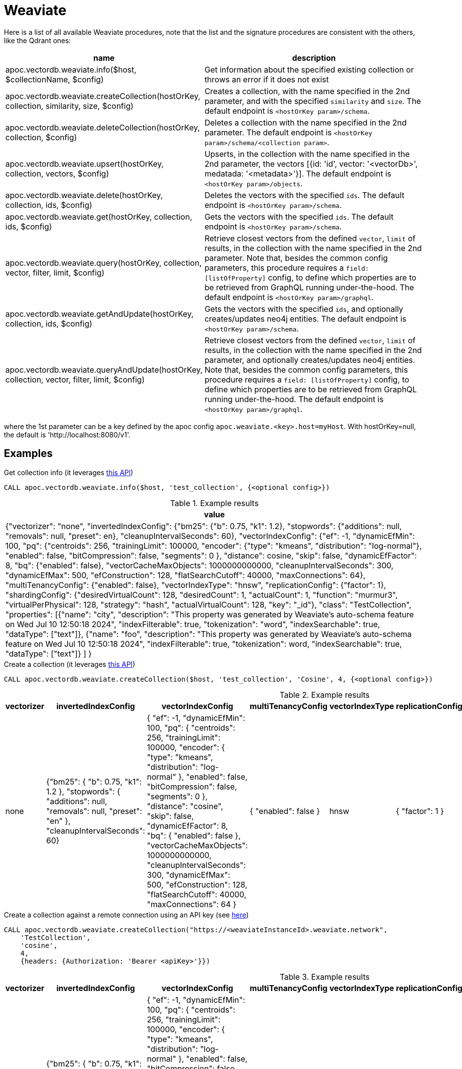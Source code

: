 
= Weaviate

Here is a list of all available Weaviate procedures, 
note that the list and the signature procedures are consistent with the others, like the Qdrant ones:

[opts=header, cols="1, 3"]
|===
| name | description
| apoc.vectordb.weaviate.info($host, $collectionName, $config) | Get information about the specified existing collection or throws an error if it does not exist
| apoc.vectordb.weaviate.createCollection(hostOrKey, collection, similarity, size, $config) |
    Creates a collection, with the name specified in the 2nd parameter, and with the specified `similarity` and `size`.
    The default endpoint is `<hostOrKey param>/schema`.
| apoc.vectordb.weaviate.deleteCollection(hostOrKey, collection, $config) | 
    Deletes a collection with the name specified in the 2nd parameter.
    The default endpoint is `<hostOrKey param>/schema/<collection param>`.
| apoc.vectordb.weaviate.upsert(hostOrKey, collection, vectors, $config) | 
    Upserts, in the collection with the name specified in the 2nd parameter, the vectors [{id: 'id', vector: '<vectorDb>', medatada: '<metadata>'}].
    The default endpoint is `<hostOrKey param>/objects`.
| apoc.vectordb.weaviate.delete(hostOrKey, collection, ids, $config) | 
    Deletes the vectors with the specified `ids`.
    The default endpoint is `<hostOrKey param>/schema`.
| apoc.vectordb.weaviate.get(hostOrKey, collection, ids, $config) | 
    Gets the vectors with the specified `ids`.
    The default endpoint is `<hostOrKey param>/schema`.
| apoc.vectordb.weaviate.query(hostOrKey, collection, vector, filter, limit, $config) | 
    Retrieve closest vectors from the defined `vector`, `limit` of results, in the collection with the name specified in the 2nd parameter.
    Note that, besides the common config parameters, this procedure requires a `field: [listOfProperty]` config, to define which properties are to be retrieved from GraphQL running under-the-hood.
    The default endpoint is `<hostOrKey param>/graphql`. 
| apoc.vectordb.weaviate.getAndUpdate(hostOrKey, collection, ids, $config) | 
    Gets the vectors with the specified `ids`, and optionally creates/updates neo4j entities.
    The default endpoint is `<hostOrKey param>/schema`.
| apoc.vectordb.weaviate.queryAndUpdate(hostOrKey, collection, vector, filter, limit, $config) | 
    Retrieve closest vectors from the defined `vector`, `limit` of results, in the collection with the name specified in the 2nd parameter, and optionally creates/updates neo4j entities.
    Note that, besides the common config parameters, this procedure requires a `field: [listOfProperty]` config, to define which properties are to be retrieved from GraphQL running under-the-hood.
    The default endpoint is `<hostOrKey param>/graphql`.
|===

where the 1st parameter can be a key defined by the apoc config `apoc.weaviate.<key>.host=myHost`.
With hostOrKey=null, the default is 'http://localhost:8080/v1'.

== Examples

.Get collection info (it leverages https://weaviate.io/developers/weaviate/api/rest#tag/schema/get/schema/{className}[this API])
[source, cypher]
----
CALL apoc.vectordb.weaviate.info($host, 'test_collection', {<optional config>})
----

.Example results
[opts="header"]
|===
| value
| {"vectorizer": "none",
    "invertedIndexConfig": {"bm25": {"b": 0.75, "k1": 1.2}, "stopwords": {"additions": null, "removals": null, "preset": en}, "cleanupIntervalSeconds": 60},
    "vectorIndexConfig": {"ef": -1, "dynamicEfMin": 100, "pq": {"centroids": 256, "trainingLimit": 100000, "encoder": {"type": "kmeans", "distribution": "log-normal"},
    "enabled": false, "bitCompression": false, "segments": 0
    },
    "distance": cosine, "skip": false, "dynamicEfFactor": 8, "bq": {"enabled": false},
    "vectorCacheMaxObjects": 1000000000000, "cleanupIntervalSeconds": 300, "dynamicEfMax": 500, "efConstruction": 128, "flatSearchCutoff": 40000, "maxConnections": 64},
    "multiTenancyConfig": {"enabled": false},
    "vectorIndexType": "hnsw", "replicationConfig": {"factor": 1},
    "shardingConfig": {"desiredVirtualCount": 128, "desiredCount": 1, "actualCount": 1, "function": "murmur3", "virtualPerPhysical": 128, "strategy": "hash", "actualVirtualCount": 128, "key": "_id"},
    "class": "TestCollection",
    "properties": [{"name": "city", "description": "This property was generated by Weaviate's auto-schema feature on Wed Jul 10 12:50:18 2024", "indexFilterable": true, "tokenization": "word", "indexSearchable": true, "dataType": ["text"]},
        {"name": "foo", "description": "This property was generated by Weaviate's auto-schema feature on Wed Jul 10 12:50:18 2024", "indexFilterable": true, "tokenization": word, "indexSearchable": true, "dataType": ["text"]}
    ]
}
|===

.Create a collection (it leverages https://weaviate.io/developers/weaviate/api/rest#tag/schema/post/schema[this API])
[source,cypher]
----
CALL apoc.vectordb.weaviate.createCollection($host, 'test_collection', 'Cosine', 4, {<optional config>})
----

.Example results
[opts="header"]
|===
| vectorizer | invertedIndexConfig | vectorIndexConfig | multiTenancyConfig | vectorIndexType | replicationConfig | shardingConfig | class | properties
| none | {"bm25": { "b": 0.75, "k1": 1.2 }, "stopwords": { "additions": null, "removals": null, "preset": "en" }, "cleanupIntervalSeconds": 60} | { "ef": -1, "dynamicEfMin": 100, "pq": { "centroids": 256, "trainingLimit": 100000, "encoder": { "type": "kmeans", "distribution": "log-normal" }, "enabled": false, "bitCompression": false, "segments": 0 }, "distance": "cosine", "skip": false, "dynamicEfFactor": 8, "bq": { "enabled": false }, "vectorCacheMaxObjects": 1000000000000, "cleanupIntervalSeconds": 300, "dynamicEfMax": 500, "efConstruction": 128, "flatSearchCutoff": 40000, "maxConnections": 64 }  | { "enabled": false } | hnsw | { "factor": 1 } | { "desiredVirtualCount": 128, "desiredCount": 1, "actualCount": 1, "function": "murmur3", "virtualPerPhysical": 128, "strategy": "hash", "actualVirtualCount": 128, "key": "_id" } | TestCollection | null
|===

.Create a collection against a remote connection using an API key (see https://weaviate.io/developers/weaviate/configuration/authentication[here])
[source,cypher]
----
CALL apoc.vectordb.weaviate.createCollection("https://<weaviateInstanceId>.weaviate.network", 
    'TestCollection', 
    'cosine', 
    4, 
    {headers: {Authorization: 'Bearer <apiKey>'}})
----

.Example results
[opts="header"]
|===
| vectorizer | invertedIndexConfig | vectorIndexConfig | multiTenancyConfig | vectorIndexType | replicationConfig | shardingConfig | class | properties
| none | {"bm25": { "b": 0.75, "k1": 1.2 }, "stopwords": { "additions": null, "removals": null, "preset": "en" }, "cleanupIntervalSeconds": 60} | { "ef": -1, "dynamicEfMin": 100, "pq": { "centroids": 256, "trainingLimit": 100000, "encoder": { "type": "kmeans", "distribution": "log-normal" }, "enabled": false, "bitCompression": false, "segments": 0 }, "distance": "cosine", "skip": false, "dynamicEfFactor": 8, "bq": { "enabled": false }, "vectorCacheMaxObjects": 1000000000000, "cleanupIntervalSeconds": 300, "dynamicEfMax": 500, "efConstruction": 128, "flatSearchCutoff": 40000, "maxConnections": 64 }  | { "enabled": false } | hnsw | { "factor": 1 } | { "desiredVirtualCount": 128, "desiredCount": 1, "actualCount": 1, "function": "murmur3", "virtualPerPhysical": 128, "strategy": "hash", "actualVirtualCount": 128, "key": "_id" } | TestCollection | null
|===


.Delete a collection (it leverages https://weaviate.io/developers/weaviate/api/rest#tag/schema/delete/schema/{className}[this API])
[source,cypher]
----
CALL apoc.vectordb.weaviate.deleteCollection($host, 'test_collection', {<optional config>})
----

which returns an empty result.


.Upsert vectors (it leverages https://weaviate.io/developers/weaviate/api/rest#tag/objects/post/objects[this API])
[source,cypher]
----
CALL apoc.vectordb.weaviate.upsert($host, 'test_collection',
    [
        {id: "8ef2b3a7-1e56-4ddd-b8c3-2ca8901ce308", vector: [0.05, 0.61, 0.76, 0.74], metadata: {city: "Berlin", foo: "one"}},
        {id: "9ef2b3a7-1e56-4ddd-b8c3-2ca8901ce308", vector: [0.19, 0.81, 0.75, 0.11], metadata: {city: "London", foo: "two"}}
    ],
    {<optional config>})
----

.Example results
[opts="header"]
|===
| lastUpdateTimeUnix | vector | id | creationTimeUnix | class | properties
| 1721293838439 | [0.05, 0.61, 0.76, 0.74] | 8ef2b3a7-1e56-4ddd-b8c3-2ca8901ce308  | 1721293838439 | TestCollection | {city: "Berlin", foo: "one"}
| 1721293838439 | [0.19, 0.81, 0.75, 0.11] | 9ef2b3a7-1e56-4ddd-b8c3-2ca8901ce308  | 1721293838439 | TestCollection | {city: "London", foo: "two"}
|===

.Get vectors (it leverages https://weaviate.io/developers/weaviate/api/rest#tag/objects/get/objects/\{className\}/\{id\}[this API])
[source,cypher]
----
CALL apoc.vectordb.weaviate.get($host, 'test_collection', [1,2], {<optional config>})
----


.Example results
[opts="header"]
|===
| score | metadata | id | vector | text | entity
| null | {city: "Berlin", foo: "one"} | null | null | null | null
| null | {city: "Berlin", foo: "two"} | null | null | null | null
| ...
|===


.Get vectors with `{allResults: true}`
[source,cypher]
----
CALL apoc.vectordb.weaviate.get($host, 'test_collection', [1,2], {allResults: true, <optional config>})
----


.Example results
[opts="header"]
|===
| score | metadata | id | vector | text | entity
| null | {city: "Berlin", foo: "one"} | 1 | [...] | null | null
| null | {city: "Berlin", foo: "two"} | 2 | [...] | null | null
| ...
|===


.Query vectors (it leverages https://weaviate.io/developers/weaviate/api/rest#tag/graphql/post/graphql[here])
[source,cypher]
----
CALL apoc.vectordb.weaviate.query($host, 
    'test_collection', 
    [0.2, 0.1, 0.9, 0.7], 
    '{operator: Equal, valueString: "London", path: ["city"]}', 
    5, 
    {fields: ["city", "foo"], allResults: true, <other optional config>})
----


.Example results
[opts="header"]
|===
| score | metadata | id | vector | text
| 1, | {city: "Berlin", foo: "one"} | 1 | [...] | null
| 0.1 | {city: "Berlin", foo: "two"} | 2 | [...] | null
| ...
|===


We can define a mapping, to fetch the associated nodes and relationships and optionally create them, by leveraging the vector metadata.

For example, if we have created 2 vectors with the above upsert procedures,
we can populate some existing nodes (i.e. `(:Test {myId: 'one'})` and `(:Test {myId: 'two'})`):


[source,cypher]
----
CALL apoc.vectordb.weaviate.queryAndUpdate($host, 'test_collection',
    [0.2, 0.1, 0.9, 0.7],
    {},
    5, 
    { fields: ["city", "foo"],
      mapping: {
        embeddingKey: "vect", 
        nodeLabel: "Test", 
        entityKey: "myId", 
        metadataKey: "foo" 
      }
    })
----

which populates the two nodes as: `(:Test {myId: 'one', city: 'Berlin', vect: [vector1]})`
and `(:Test {myId: 'two', city: 'London', vect: [vector2]})`,
which will be returned in the `entity` column result.


We can also set the mapping configuration `mode` to `CREATE_IF_MISSING` (which creates nodes if not exist), `READ_ONLY` (to search for nodes/rels, without making updates) or `UPDATE_EXISTING` (default behavior):

[source,cypher]
----
CALL apoc.vectordb.weaviate.queryAndUpdate($host, 'test_collection',
    [0.2, 0.1, 0.9, 0.7],
    {},
    5, 
    { fields: ["city", "foo"],
      mapping: {
        mode: "CREATE_IF_MISSING",
        embeddingKey: "vect", 
        nodeLabel: "Test", 
        entityKey: "myId", 
        metadataKey: "foo"
      }
    })
----

which creates 2 new nodes as above.

Or, we can populate an existing relationship (i.e. `(:Start)-[:TEST {myId: 'one'}]->(:End)` and `(:Start)-[:TEST {myId: 'two'}]->(:End)`):


[source,cypher]
----
CALL apoc.vectordb.weaviate.queryAndUpdate($host, 'test_collection',
    [0.2, 0.1, 0.9, 0.7],
    {},
    5, 
    { fields: ["city", "foo"],
      mapping: {
        embeddingKey: "vect", 
        relType: "TEST", 
        entityKey: "myId", 
        metadataKey: "foo" 
      }
    })
----

which populates the two relationships as: `()-[:TEST {myId: 'one', city: 'Berlin', vect: [vector1]}]-()`
and `()-[:TEST {myId: 'two', city: 'London', vect: [vector2]}]-()`,
which will be returned in the `entity` column result.


We can also use mapping for `apoc.vectordb.weaviate.query` procedure, to search for nodes/rels fitting label/type and metadataKey, without making updates
(i.e. equivalent to `*.queryOrUpdate` procedure with mapping config having `mode: "READ_ONLY"`).

For example, with the previous relationships, we can execute the following procedure, which just return the relationships in the column `rel`:

[source,cypher]
----
CALL apoc.vectordb.weaviate.query($host, 'test_collection',
    [0.2, 0.1, 0.9, 0.7],
    {},
    5, 
    { fields: ["city", "foo"],
      mapping: {
        relType: "TEST", 
        entityKey: "myId", 
        metadataKey: "foo" 
      }
    })
----



[NOTE]
====
We can use mapping with `apoc.vectordb.weaviate.get*` procedures as well
====

[NOTE]
====
To optimize performances, we can choose what to `YIELD` with the apoc.vectordb.weaviate.query and the `apoc.vectordb.weaviate.get` procedures.

For example, by executing a `CALL apoc.vectordb.weaviate.query(...) YIELD metadata, score, id`, the RestAPI request will have an {"with_payload": false, "with_vectors": false},
so that we do not return the other values that we do not need.
====

It is possible to execute vector db procedures together with the xref::ml/rag.adoc[apoc.ml.rag] as follow:

[source,cypher]
----
CALL apoc.vectordb.weaviate.getAndUpdate($host, $collection, [<id1>, <id2>], $conf) YIELD score, node, metadata, id, vector
WITH collect(node) as paths
CALL apoc.ml.rag(paths, $attributes, $question, $confPrompt) YIELD value
RETURN value
----

which returns a string that answers the `$question` by leveraging the embeddings of the db vector.

.Delete vectors (it leverages https://weaviate.io/developers/weaviate/api/rest#tag/objects/delete/objects/\{className\}/\{id\}[this API])
[source,cypher]
----
CALL apoc.vectordb.weaviate.delete($host, 'test_collection', [1,2], {<optional config>})
----

.Example results
[opts="header"]
|===
| value
| ["1", "2"]
|===